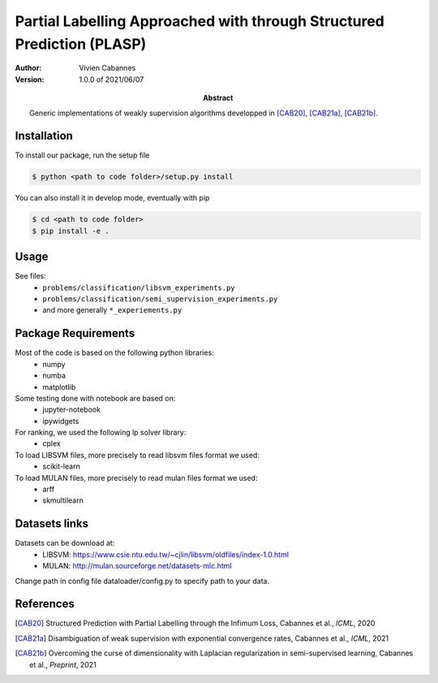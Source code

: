 Partial Labelling Approached with through Structured Prediction (PLASP)
=======================================================================
:Abstract: Generic implementations of weakly supervision algorithms
   developped in [CAB20]_, [CAB21a]_, [CAB21b]_.
:Author: Vivien Cabannes
:Version: 1.0.0 of 2021/06/07

Installation
------------
To install our package, run the setup file

.. code:: shell

   $ python <path to code folder>/setup.py install

You can also install it in develop mode, eventually with pip

.. code:: shell

    $ cd <path to code folder>
    $ pip install -e .

Usage
-----
See files:
 - ``problems/classification/libsvm_experiments.py``
 - ``problems/classification/semi_supervision_experiments.py``
 - and more generally ``*_experiements.py``

Package Requirements
--------------------
Most of the code is based on the following python libraries:
 - numpy
 - numba
 - matplotlib
 
Some testing done with notebook are based on:
 - jupyter-notebook
 - ipywidgets

For ranking, we used the following lp solver library:
 - cplex

To load LIBSVM files, more precisely to read libsvm files format we used:
 - scikit-learn
 
To load MULAN files, more precisely to read mulan files format we used:
 - arff
 - skmultilearn

Datasets links
--------------
Datasets can be download at:
 - LIBSVM: https://www.csie.ntu.edu.tw/~cjlin/libsvm/oldfiles/index-1.0.html
 - MULAN: http://mulan.sourceforge.net/datasets-mlc.html

Change path in config file dataloader/config.py to specify path to your data.

References
----------
.. [CAB20] Structured Prediction with Partial Labelling through the Infimum Loss,
   Cabannes et al., *ICML*, 2020

.. [CAB21a] Disambiguation of weak supervision with exponential convergence rates,
   Cabannes et al., *ICML*, 2021

.. [CAB21b] Overcoming the curse of dimensionality with Laplacian regularization
   in semi-supervised learning, Cabannes et al., *Preprint*, 2021
